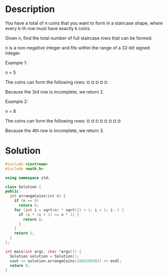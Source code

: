 * Description
You have a total of n coins that you want to form in a staircase shape, where every k-th row must have exactly k coins.

Given n, find the total number of full staircase rows that can be formed.

n is a non-negative integer and fits within the range of a 32-bit signed integer.

Example 1:

n = 5

The coins can form the following rows:
¤
¤ ¤
¤ ¤

Because the 3rd row is incomplete, we return 2.

Example 2:

n = 8

The coins can form the following rows:
¤
¤ ¤
¤ ¤ ¤
¤ ¤

Because the 4th row is incomplete, we return 3.
* Solution
#+BEGIN_SRC cpp
  #include <iostream>
  #include <math.h>

  using namespace std;

  class Solution {
  public:
    int arrangeCoins(int n) {
      if (n == 0)
        return 0;
      for (int i = sqrt(n) * sqrt(2) + 1; i > 1; i--) {
        if (i * (i + 1) <= n * 2) {
          return i;
        }
      }
      return 1;
    }
  };

  int main(int argc, char *argv[]) {
    Solution solution = Solution();
    cout << solution.arrangeCoins(1804289383) << endl;
    return 0;
  }
#+END_SRC

#+RESULTS:
: 60070
